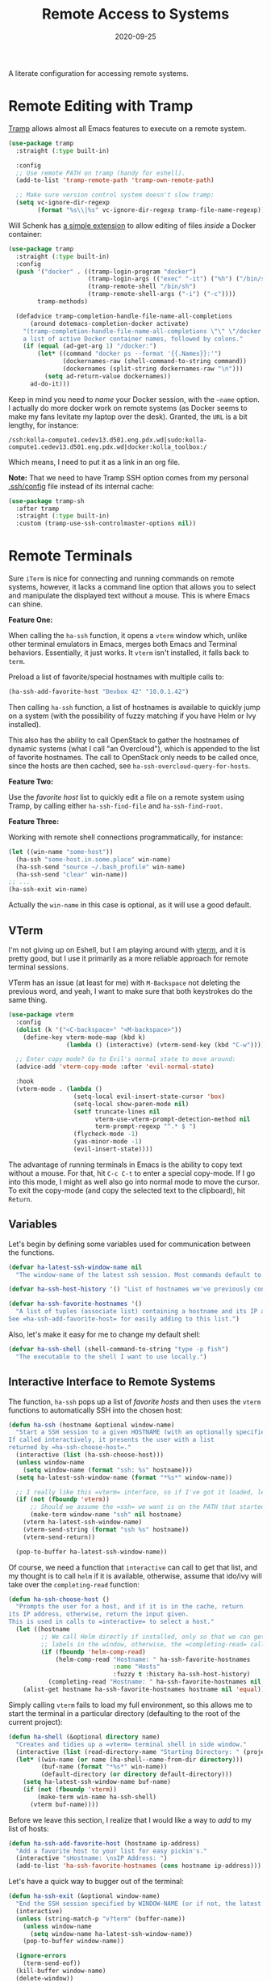 #+TITLE:  Remote Access to Systems
#+AUTHOR: Howard X. Abrams
#+DATE:   2020-09-25

A literate configuration for accessing remote systems.

#+begin_src emacs-lisp :exports none
  ;;; ha-remoting --- Accessing remote systems. -*- lexical-binding: t; -*-
  ;;
  ;; © 2020-2023 Howard X. Abrams
  ;;   Licensed under a Creative Commons Attribution 4.0 International License.
  ;;   See http://creativecommons.org/licenses/by/4.0/
  ;;
  ;; Author: Howard X. Abrams <http://gitlab.com/howardabrams>
  ;; Maintainer: Howard X. Abrams
  ;; Created: September 25, 2020
  ;;
  ;; This file is not part of GNU Emacs.
  ;;
  ;; *NB:* Do not edit this file. Instead, edit the original literate file at:
  ;;            ~/other/hamacs/ha-remoting.org
  ;;       And tangle the file to recreate this one.
  ;;
  ;;; Code:
#+end_src
* Remote Editing with Tramp
[[https://www.emacswiki.org/emacs/TrampMode][Tramp]] allows almost all Emacs features to execute on a remote system.
#+begin_src emacs-lisp
  (use-package tramp
    :straight (:type built-in)

    :config
    ;; Use remote PATH on tramp (handy for eshell).
    (add-to-list 'tramp-remote-path 'tramp-own-remote-path)

    ;; Make sure version control system doesn't slow tramp:
    (setq vc-ignore-dir-regexp
          (format "%s\\|%s" vc-ignore-dir-regexp tramp-file-name-regexp)))
#+end_src

Will Schenk has [[https://willschenk.com/articles/2020/tramp_tricks/][a simple extension]] to allow editing of files /inside/ a Docker container:
#+begin_src emacs-lisp
  (use-package tramp
    :straight (:type built-in)
    :config
    (push '("docker" . ((tramp-login-program "docker")
                        (tramp-login-args (("exec" "-it") ("%h") ("/bin/sh")))
                        (tramp-remote-shell "/bin/sh")
                        (tramp-remote-shell-args ("-i") ("-c"))))
          tramp-methods)

    (defadvice tramp-completion-handle-file-name-all-completions
        (around dotemacs-completion-docker activate)
      "(tramp-completion-handle-file-name-all-completions \"\" \"/docker:\" returns
      a list of active Docker container names, followed by colons."
      (if (equal (ad-get-arg 1) "/docker:")
          (let* ((command "docker ps --format '{{.Names}}:'")
                 (dockernames-raw (shell-command-to-string command))
                 (dockernames (split-string dockernames-raw "\n")))
            (setq ad-return-value dockernames))
        ad-do-it)))
#+end_src
Keep in mind you need to /name/ your Docker session, with the =—name= option. I actually do more docker work on remote systems (as Docker seems to make my fans levitate my laptop over the desk). Granted, the =URL= is a bit lengthy, for instance:
#+begin_example
/ssh:kolla-compute1.cedev13.d501.eng.pdx.wd|sudo:kolla-compute1.cedev13.d501.eng.pdx.wd|docker:kolla_toolbox:/
#+end_example
Which means, I need to put it as a link in an org file.

*Note:* That we need to have Tramp SSH option comes from my personal [[file:~/.ssh/config][.ssh/config]] file instead of its internal cache:
 #+begin_src emacs-lisp
  (use-package tramp-sh
    :after tramp
    :straight (:type built-in)
    :custom (tramp-use-ssh-controlmaster-options nil))
#+end_src
* Remote Terminals
Sure =iTerm= is nice for connecting and running commands on remote systems, however, it lacks a command line option that allows you to select and manipulate the displayed text without a mouse. This is where Emacs can shine.

*Feature One:*

When calling the =ha-ssh= function, it opens a =vterm= window which, unlike other terminal emulators in Emacs, merges both Emacs and Terminal behaviors. Essentially, it just works. It =vterm= isn't installed, it falls back to =term=.

Preload a list of favorite/special hostnames with multiple calls to:

#+begin_src emacs-lisp :tangle no
(ha-ssh-add-favorite-host "Devbox 42" "10.0.1.42")
#+end_src

Then calling =ha-ssh= function, a list of hostnames is available to quickly jump on a system (with the possibility of fuzzy matching if you have Helm or Ivy installed).

This also has the ability to call OpenStack to gather the hostnames of dynamic systems (what I call "an Overcloud"), which is appended to the list of favorite hostnames. The call to OpenStack only needs to be called once, since the hosts are then cached, see =ha-ssh-overcloud-query-for-hosts=.

*Feature Two:*

Use the /favorite host/ list to quickly edit a file on a remote system using Tramp, by calling either =ha-ssh-find-file= and =ha-ssh-find-root=.

*Feature Three:*

Working with remote shell connections programmatically, for instance:

#+begin_src emacs-lisp :tangle no
(let ((win-name "some-host"))
  (ha-ssh "some-host.in.some.place" win-name)
  (ha-ssh-send "source ~/.bash_profile" win-name)
  (ha-ssh-send "clear" win-name))
;; ...
(ha-ssh-exit win-name)
#+end_src

Actually the =win-name= in this case is optional, as it will use a good default.


** VTerm
I'm not giving up on Eshell, but I am playing around with [[https://github.com/akermu/emacs-libvterm][vterm]], and it is pretty good, but I use it primarily as a more reliable approach for remote terminal sessions.

VTerm has an issue (at least for me) with ~M-Backspace~ not deleting the previous word, and yeah, I want to make sure that both keystrokes do the same thing.

#+begin_src emacs-lisp
  (use-package vterm
    :config
    (dolist (k '("<C-backspace>" "<M-backspace>"))
      (define-key vterm-mode-map (kbd k)
                  (lambda () (interactive) (vterm-send-key (kbd "C-w")))))

    ;; Enter copy mode? Go to Evil's normal state to move around:
    (advice-add 'vterm-copy-mode :after 'evil-normal-state)

    :hook
    (vterm-mode . (lambda ()
                    (setq-local evil-insert-state-cursor 'box)
                    (setq-local show-paren-mode nil)
                    (setf truncate-lines nil
                          vterm-use-vterm-prompt-detection-method nil
                          term-prompt-regexp "^.* $ ")
                    (flycheck-mode -1)
                    (yas-minor-mode -1)
                    (evil-insert-state))))
#+end_src

The advantage of running terminals in Emacs is the ability to copy text without a mouse. For that, hit ~C-c C-t~ to enter a special copy-mode. If I go into this mode, I might as well also go into normal mode to move the cursor. To exit the copy-mode (and copy the selected text to the clipboard), hit ~Return~.

** Variables
Let's begin by defining some variables used for communication between the functions.

#+begin_src emacs-lisp
  (defvar ha-latest-ssh-window-name nil
    "The window-name of the latest ssh session. Most commands default to the last session.")

  (defvar ha-ssh-host-history '() "List of hostnames we've previously connected.")

  (defvar ha-ssh-favorite-hostnames '()
    "A list of tuples (associate list) containing a hostname and its IP address.
  See =ha-ssh-add-favorite-host= for easily adding to this list.")
#+end_src

Also, let's make it easy for me to change my default shell:
#+begin_src emacs-lisp
  (defvar ha-ssh-shell (shell-command-to-string "type -p fish")
    "The executable to the shell I want to use locally.")
#+end_src

** Interactive Interface to Remote Systems

The function, =ha-ssh= pops up a list of /favorite hosts/ and then uses the =vterm= functions to automatically SSH into the chosen host:

#+begin_src emacs-lisp
(defun ha-ssh (hostname &optional window-name)
  "Start a SSH session to a given HOSTNAME (with an optionally specified WINDOW-NAME).
If called interactively, it presents the user with a list
returned by =ha-ssh-choose-host=."
  (interactive (list (ha-ssh-choose-host)))
  (unless window-name
    (setq window-name (format "ssh: %s" hostname)))
  (setq ha-latest-ssh-window-name (format "*%s*" window-name))

  ;; I really like this =vterm= interface, so if I've got it loaded, let's use it:
  (if (not (fboundp 'vterm))
      ;; Should we assume the =ssh= we want is on the PATH that started Emacs?
      (make-term window-name "ssh" nil hostname)
    (vterm ha-latest-ssh-window-name)
    (vterm-send-string (format "ssh %s" hostname))
    (vterm-send-return))

  (pop-to-buffer ha-latest-ssh-window-name))
#+end_src

Of course, we need a function that =interactive= can call to get that list, and my thought is to call =helm= if it is available, otherwise, assume that ido/ivy will take over the =completing-read= function:

#+begin_src emacs-lisp
(defun ha-ssh-choose-host ()
  "Prompts the user for a host, and if it is in the cache, return
its IP address, otherwise, return the input given.
This is used in calls to =interactive= to select a host."
  (let ((hostname
         ;; We call Helm directly if installed, only so that we can get better
         ;; labels in the window, otherwise, the =completing-read= call would be fine.
         (if (fboundp 'helm-comp-read)
             (helm-comp-read "Hostname: " ha-ssh-favorite-hostnames
                             :name "Hosts"
                             :fuzzy t :history ha-ssh-host-history)
           (completing-read "Hostname: " ha-ssh-favorite-hostnames nil 'confirm nil 'ha-ssh-host-history))))
    (alist-get hostname ha-ssh-favorite-hostnames hostname nil 'equal)))
#+end_src

Simply calling =vterm= fails to load my full environment, so this allows me to start the terminal in a particular directory (defaulting to the root of the current project):

#+begin_src emacs-lisp
  (defun ha-shell (&optional directory name)
    "Creates and tidies up a =vterm= terminal shell in side window."
    (interactive (list (read-directory-name "Starting Directory: " (projectile-project-root))))
    (let* ((win-name (or name (ha-shell--name-from-dir directory)))
           (buf-name (format "*%s*" win-name))
           (default-directory (or directory default-directory)))
      (setq ha-latest-ssh-window-name buf-name)
      (if (not (fboundp 'vterm))
          (make-term win-name ha-ssh-shell)
        (vterm buf-name))))
#+end_src

Before we leave this section, I realize that I would like a way to /add/ to my list of hosts:
#+begin_src emacs-lisp
(defun ha-ssh-add-favorite-host (hostname ip-address)
  "Add a favorite host to your list for easy pickin's."
  (interactive "sHostname: \nsIP Address: ")
  (add-to-list 'ha-ssh-favorite-hostnames (cons hostname ip-address)))
#+end_src

Let's have a quick way to bugger out of the terminal:
#+begin_src emacs-lisp
(defun ha-ssh-exit (&optional window-name)
  "End the SSH session specified by WINDOW-NAME (or if not, the latest session)."
  (interactive)
  (unless (string-match-p "v?term" (buffer-name))
    (unless window-name
      (setq window-name ha-latest-ssh-window-name))
    (pop-to-buffer window-name))

  (ignore-errors
    (term-send-eof))
  (kill-buffer window-name)
  (delete-window))
#+end_src
** Programmatic Interface
Now that Emacs can /host/ a Terminal shell, I would like to /programmatically/ send commands to the running terminal, e.g. =(ha-shell-send "ls *.py")=

Since every project perspective may have a shell terminal, let’s see if I can figure which shell buffer to send—based on the =current-directory=.
#+begin_src emacs-lisp
  (defun ha-shell-send (command &optional directory)
    "Send COMMAND to existing shell terminal based on DIRECTORY.
  If the shell doesn't already exist, start on up by calling
  the `ha-shell' function.

  The real work for this is done by `ha-ssh-send'.

  If DIRECTORY is nil, use the project root from projectile."
    (let ((buf (ha-shell--buf-from-dir directory)))
      (unless buf
        (setq buf (ha-shell directory)))
      (ha-ssh-send command buf)))

  (defun ha-shell--buf-from-dir (directory)
    "Return Terminal buffer associated with DIRECTORY.
  Or nil if no buffer has been found."
    (let* ((win-name (ha-shell--name-from-dir directory))
           (win-rx   (rx "*" (literal win-name) "*"))
           (bufs     (seq-filter (lambda (b) (when (string-match win-rx (buffer-name b)) b))
                                 (buffer-list))))
       (first bufs)))

  (defun ha-shell--name-from-dir (&optional directory)
    "Return an appropriate title for a terminal based on DIRECTORY.
  If DIRECTORY is nil, use the `projectile-project-name'."
    (unless directory
      (setq directory (projectile-project-name)))
    (let ((name
           ;; Most of the time I just want the base project name, but in
           ;; my "work" directory, the projects are too similar, and I
           ;; need two levels of directories to distinguish them as a
           ;; project.
           (if (s-contains? "/work/" directory)
               (thread-last directory
                            (s-split "/")
                            (-remove 's-blank-str?)
                            (-take-last 2)
                            (s-join "/"))
             (file-name-base (directory-file-name directory)))))
      (format "Terminal: %s" name)))

  (ert-deftest ha--terminal-name-from-dir-test ()
    (should
     (string= (ha-shell--name-from-dir "~/other/hamacs/") "Terminal: hamacs"))
    (should
     (string= (ha-shell--name-from-dir "~/work/foo/bar") "Terminal: foo/bar"))
    (should
     (string= (ha-shell--name-from-dir) "Terminal: hamacs")))
#+end_src

The previous functions (as well as my own end of sprint demonstrations) often need to issue some commands to a running terminal session, which is a simple wrapper around a /send text/ and /send return/ sequence:
#+begin_src emacs-lisp
  (defun ha-ssh-send (phrase &optional window-name)
    "Send command PHRASE to the currently running SSH instance.
  If you want to refer to another session, specify the correct WINDOW-NAME.
  This is really useful for scripts and demonstrations."
    (unless window-name
      (setq window-name ha-latest-ssh-window-name))
    (save-window-excursion
      (pop-to-buffer window-name)

      (if (fboundp 'vterm)
          (progn
            (vterm-send-string phrase)
            (vterm-send-return))
        (progn
          (term-send-raw-string phrase)
          (term-send-input)))))
#+end_src

As you may know, I’m big into /literate devops/ where I put my shell commands in org files. However, I also work as part of a team that for some reason, doesn’t accept Emacs as their One True Editor. At least, I am able to talk them into describing commands in Markdown files, e.g. =README.md=. Instead of /copying-pasting/ into the shell, could I /send/ the /current command/ to that shell?
#+begin_src emacs-lisp
  (defun ha-ssh-send-line (prefix)
    "Copy the contents of the current line in the current buffer,
  and call =ha-ssh-send= with it. After sending the contents, it
  returns to the current line."
    (interactive "P")
    ;; The function =save-excursion= doesn't seem to work...
    (let ((buf (current-buffer)))
      (dolist (line (ha-ssh--line-or-block prefix))
        ;; (sit-for 0.25)
        (ha-ssh-send line))
      (pop-to-buffer buf)))
#+end_src

What does /current command/ mean? The current line? A good fall back. Selected region? Sure, if active, but that seems like more work. In a Markdown file, I can gather the entire source code block, just like in an Org file.
So the following function may be a bit complicated in determining what is this /current code/:
#+begin_src emacs-lisp
  (defun ha-ssh--line-or-block (num-lines)
    "Return a list of the NUM-LINES from current buffer.
  If NUM-LINES is nil, then follow these rules:
  If the region is active, return the lines from that.
  If in an org-mode block, return that block.
  If in a Markdown file, return the triple-back-tick code,
  or the indented code, or the inline code between single ticks.
  Otherwise, just return the current line."
    (ha-ssh--line-cleanup
     (cond
      ((and num-lines (numberp num-lines))
       (buffer-substring-no-properties
        (line-beginning-position) (line-end-position num-lines)))

      ;; Region active?
      ((region-active-p)
       (buffer-substring-no-properties
        (region-beginning) (region-end)))

      ;; In org? Use the block
      ((and (eq major-mode 'org-mode) (org-in-src-block-p))
       (org-element-property :value (org-element-at-point)))

      ;; In Markdown block?
      ((and (eq major-mode 'markdown-mode) (markdown-code-block-at-point-p))
       (buffer-substring-no-properties
        (car (markdown-code-block-at-point-p))
        (cadr (markdown-code-block-at-point-p))))

      ;; In Markdown code that is just on part of the line?
      ((and (eq major-mode 'markdown-mode) (markdown-inline-code-at-point-p))
       (buffer-substring-no-properties
        (car (markdown-inline-code-at-point-p))
        (cadr (markdown-inline-code-at-point-p))))

      (t      ; Otherwise, just grab the current line:
       (buffer-substring-no-properties
        (line-beginning-position) (line-end-position))))))
#+end_src

In Markdown (and org), I might have initial spaces that should be removed (but not all initial spaces):
#+begin_src emacs-lisp
  (defun ha-ssh--line-cleanup (str)
    "Return STR as a list of strings."
    (let* ((lst-contents (thread-last str
                                      (s-split "\n")
                                      (-remove 's-blank-str-p)))
           (first-line   (car lst-contents))
           (trim-amount  (when (string-match (rx bol (group (* space))) first-line)
                           (length (match-string 1 first-line)))))
      (mapcar (lambda (line) (substring line trim-amount)) lst-contents)))

  (ert-deftest ha-ssh--line-cleanup-test ()
    (should (equal (ha-ssh--line-cleanup "bob") '("bob")))
    (should (equal (ha-ssh--line-cleanup "  bob") '("bob")))
    (should (equal (ha-ssh--line-cleanup "bob\nfoo") '("bob" "foo")))
    (should (equal (ha-ssh--line-cleanup "  bob\n  foo") '("bob" "foo")))
    (should (equal (ha-ssh--line-cleanup "  bob\n    foo") '("bob" "  foo"))))
#+end_src

** Editing Remote Files
TRAMP, when it works, is amazing that we can give it a reference to a remote directory, and have =find-file= magically autocomplete.

#+begin_src emacs-lisp
(defun ha-ssh-find-file (hostname)
  "Constructs a ssh-based, tramp-focus, file reference, and then calls =find-file=."
  (interactive (list (ha-ssh-choose-host)))
  (let ((tramp-ssh-ref (format "/ssh:%s:" hostname))
        (other-window (when (equal current-prefix-arg '(4)) t)))
    (ha-ssh--find-file tramp-ssh-ref other-window)))

(defun ha-ssh--find-file (tramp-ssh-ref &optional other-window)
  "Calls =find-file= after internally completing a file reference based on TRAMP-SSH-REF."
  (let ((tramp-file (read-file-name "Find file: " tramp-ssh-ref)))
    (if other-window
        (find-file-other-window tramp-file)
      (find-file tramp-file))))
#+end_src

We can even edit it as root:

#+begin_src emacs-lisp
(defun ha-ssh-find-root (hostname)
  "Constructs a ssh-based, tramp-focus, file reference, and then calls =find-file=."
  (interactive (list (ha-ssh-choose-host)))
  (let ((tramp-ssh-ref (format "/ssh:%s|sudo:%s:" hostname hostname))
        (other-window (when (equal current-prefix-arg '(4)) t)))
    (ha-ssh--find-file tramp-ssh-ref other-window)))
#+end_src

** OpenStack Interface

Instead of making sure I have a list of remote systems already in the favorite hosts cache, I can pre-populate it with a call to OpenStack (my current VM system I'm using). These calls to the =openstack= CLI assume that the environment is already filled with the credentials. Hey, it is my local laptop ...

We'll give =openstack= CLI a =--format json= option to make it easier for parsing:

#+begin_src emacs-lisp
(use-package json)
#+end_src

Need a variable to hold all our interesting hosts. Notice I use the word /overcloud/, but this is a name I've used for years to refer to /my virtual machines/ that I can get a listing of, and not get other VMs that I don't own.

#+begin_src emacs-lisp
(defvar ha-ssh-overcloud-cache-data nil
  "A vector of associated lists containing the servers in an Overcloud.")
#+end_src

If our cache data is empty, we could automatically retrieve this information, but only on the first time we attempt to connect. To do this, we'll =advice= the =ha-ssh-choose-host= function defined earlier:

#+begin_src emacs-lisp
  (defun ha-ssh-overcloud-query-for-hosts ()
    "If the overcloud cache hasn't be populated, ask the user if we want to run the command."
    (when (not ha-ssh-overcloud-cache-data)
      (when (y-or-n-p "Cache of Overcloud hosts aren't populated. Retrieve hosts?")
        (call-interactively 'ha-ssh-overcloud-cache-populate))))

  (advice-add 'ha-ssh-choose-host :before 'ha-ssh-overcloud-query-for-hosts)
#+end_src

We'll do the work of getting the /server list/ with this function:

#+begin_src emacs-lisp
  (defun ha-ssh-overcloud-cache-populate (cluster)
    "Given an `os-cloud' entry, stores all available hostnames.
  Calls `ha-ssh-add-favorite-host' for each host found."
    (interactive (list (completing-read "Cluster: " '(devprod1 devprod501 devprod502))))
    (message "Calling the `openstack' command...this will take a while. Grab a coffee, eh?")
    (let* ((command (format "openstack --os-cloud %s server list --no-name-lookup --insecure -f json" cluster))
           (json-data (thread-last command
                                   (shell-command-to-string)
                                   (json-read-from-string))))
      (dolist (entry (seq--into-list json-data))
        (ha-ssh-add-favorite-host (alist-get 'Name entry)
                                  (thread-last entry
                                               (alist-get 'Networks)
                                               (alist-get 'cedev13)
                                               (seq-first))))
      (message "Call to `openstack' complete. Found %d hosts." (length json-data))))
#+end_src

In case I change my virtual machines, I can repopulate that cache:

#+begin_src emacs-lisp
(defun ha-ssh-overcloud-cache-repopulate ()
  "Repopulate the cache based on redeployment of my overcloud."
  (interactive)
  (setq ha-ssh-overcloud-cache-data nil)
  (call-interactively 'ha-ssh-overcloud-cache-populate))
#+end_src

The primary interface:

#+begin_src emacs-lisp
(defun ha-ssh-overcloud (hostname)
  "Log into an overcloud host given by HOSTNAME. Works better if
you have previously run =ssh-copy-id= on the host. Remember, to
make it behave like a real terminal (instead of a window in
Emacs), hit =C-c C-k=."
  (interactive (list (ha-ssh-choose-host)))
  (when (not (string-match-p "\." hostname))
    (setq hostname (format "%s.%s" hostname (getenv "OS_PROJECT_NAME"))))

  (let ((window-label (or (-some->> ha-ssh-favorite-hostnames
                                    (rassoc hostname)
                                    car)
                          hostname)))
    (ha-ssh hostname window-label)
    (sit-for 1)
    (ha-ssh-send "sudo -i")
    (ha-ssh-send (format "export PS1='\\[\\e[34m\\]%s\\[\e[m\\] \\[\\e[33m\\]\\$\\[\\e[m\\] '"
                         window-label))
    (ha-ssh-send "clear")))
#+end_src
* Keybindings
This file, so far, as been good-enough for a Vanilla Emacs installation, but to hook into Doom's leader for some sequence binding, this code isn't:

#+begin_src emacs-lisp
  (ha-leader
    "a s"  '(:ignore t :which-key "ssh")
    "a s o" '("overcloud"     . ha-ssh-overcloud)
    "a s l" '("local shell"   . ha-shell)
    "a s s" '("remote shell"  . ha-ssh)
    "a s p" '("project shell" . (lambda () (interactive) (ha-shell (projectile-project-root))))
    "a s q" '("quit shell"    . ha-ssh-exit)
    "a s f" '("find-file"     . ha-ssh-find-file)
    "a s r" '("find-root"     . ha-ssh-find-root)
    "a s b" '("send line"     . ha-ssh-send-line)

    "p t"   '("project vterm" . (lambda () (interactive) (ha-shell (projectile-project-root)))))
#+end_src
* Technical Artifacts                                :noexport:
Provide a name so we can =require= the file:
#+begin_src emacs-lisp :exports none
  (provide 'ha-remoting)
  ;;; ha-remoting.el ends here
#+end_src

Before you can build this on a new system, make sure that you put the cursor over any of these properties, and hit: ~C-c C-c~

#+DESCRIPTION: A literate configuration for accessing remote systems.

#+PROPERTY:    header-args:sh :tangle no
#+PROPERTY:    header-args:emacs-lisp :tangle yes
#+PROPERTY:    header-args    :results none :eval no-export :comments no mkdirp yes

#+OPTIONS:     num:nil toc:nil todo:nil tasks:nil tags:nil date:nil
#+OPTIONS:     skip:nil author:nil email:nil creator:nil timestamp:nil
#+INFOJS_OPT:  view:nil toc:nil ltoc:t mouse:underline buttons:0 path:http://orgmode.org/org-info.js
